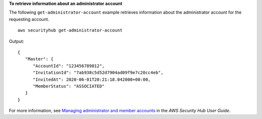 **To retrieve information about an administrator account**

The following ``get-administrator-account`` example retrieves information about the administrator account for the requesting account. ::

    aws securityhub get-administrator-account

Output::

    {
       "Master": { 
          "AccountId": "123456789012",
          "InvitationId": "7ab938c5d52d7904ad09f9e7c20cc4eb",
          "InvitedAt": 2020-06-01T20:21:18.042000+00:00,
          "MemberStatus": "ASSOCIATED"
       }
    }

For more information, see `Managing administrator and member accounts <https://docs.aws.amazon.com/securityhub/latest/userguide/securityhub-accounts.html>`__ in the *AWS Security Hub User Guide*.
